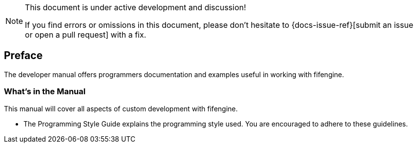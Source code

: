 [NOTE]
.This document is under active development and discussion!
====
If you find errors or omissions in this document, please don't hesitate to {docs-issue-ref}[submit an issue or open a pull request] with a fix.
====

[preface]
== Preface

The developer manual offers programmers documentation and examples useful in working with fifengine.

=== What's in the Manual

This manual will cover all aspects of custom development with fifengine.

  - The Programming Style Guide explains the programming style used. You are encouraged to adhere to these guidelines.

